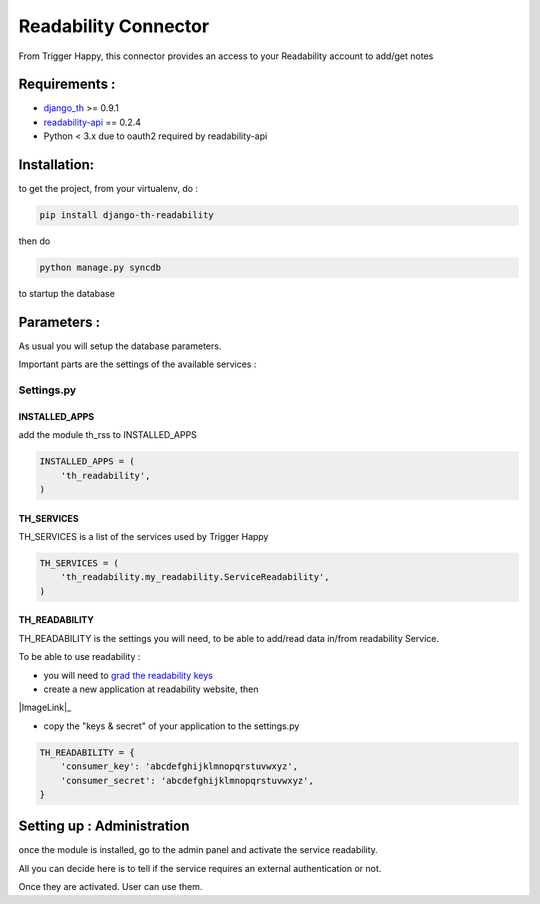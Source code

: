=====================
Readability Connector
=====================

From Trigger Happy, this connector provides an access to your Readability account to add/get notes

Requirements :
==============
* `django_th <https://github.com/foxmask/django-th>`_ >= 0.9.1
* `readability-api <https://pypi.python.org/pypi/readability-api>`_  == 0.2.4
* Python < 3.x due to oauth2 required by readability-api

Installation:
=============
to get the project, from your virtualenv, do :

.. code:: python

    pip install django-th-readability
    
then do

.. code:: python

    python manage.py syncdb

to startup the database


Parameters :
============
As usual you will setup the database parameters.

Important parts are the settings of the available services :

Settings.py 
-----------

INSTALLED_APPS
~~~~~~~~~~~~~~

add the module th_rss to INSTALLED_APPS

.. code:: python

    INSTALLED_APPS = (
        'th_readability',
    )    


TH_SERVICES 
~~~~~~~~~~~

TH_SERVICES is a list of the services used by Trigger Happy

.. code:: python

    TH_SERVICES = (
        'th_readability.my_readability.ServiceReadability',
    )


TH_READABILITY
~~~~~~~~~~~~~~
TH_READABILITY is the settings you will need, to be able to add/read data in/from readability Service.

To be able to use readability :

* you will need to `grad the readability keys <https://readability.com/developers/api>`_
* create a new application at readability website, then

|ImageLink|_

.. |ImageLink| image:: http://foxmask.info/public/trigger_happy/readability_account_settings.png 


* copy the "keys & secret" of your application to the settings.py
 
.. code:: python

    TH_READABILITY = {
        'consumer_key': 'abcdefghijklmnopqrstuvwxyz',
        'consumer_secret': 'abcdefghijklmnopqrstuvwxyz',
    }


Setting up : Administration
===========================

once the module is installed, go to the admin panel and activate the service readability. 

All you can decide here is to tell if the service requires an external authentication or not.

Once they are activated. User can use them.
